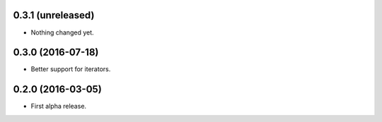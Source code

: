 
0.3.1 (unreleased)
------------------

- Nothing changed yet.


0.3.0 (2016-07-18)
------------------

- Better support for iterators.


0.2.0 (2016-03-05)
------------------

- First alpha release.
